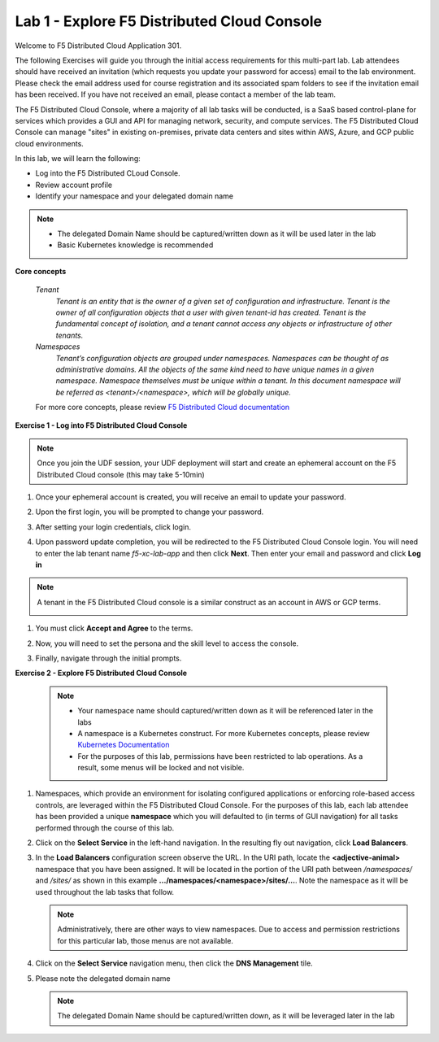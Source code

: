 Lab 1 - Explore F5 Distributed Cloud Console
--------------------------------------------

Welcome to F5 Distributed Cloud Application 301.

The following Exercises will guide you through the initial 
access requirements for this multi-part lab.  Lab attendees should have received an invitation 
(which requests you update your password for access) email to the lab environment. Please check 
the email address used for course registration and its associated spam folders to see if the
invitation email has been received.  If you have not received an email, please contact a member
of the lab team.
 
The F5 Distributed Cloud Console, where a majority of all lab tasks will be conducted, is a SaaS
based control-plane for services which provides a GUI and API for managing network, security, and
compute services. The F5 Distributed Cloud Console can manage "sites" in existing on-premises,
private data centers and sites within AWS, Azure, and GCP public cloud environments.


In this lab, we will learn the following:

•  Log into the F5 Distributed CLoud Console. 

•  Review account profile

•  Identify your namespace and your delegated domain name 


.. NOTE::
   - The delegated Domain Name should be captured/written down as it will be used later in the lab
   - Basic Kubernetes knowledge is recommended

**Core concepts**

   *Tenant*
      `Tenant is an entity that is the owner of a given set of configuration and infrastructure. Tenant is the owner of all 
      configuration objects that a user with given tenant-id has created. Tenant is the fundamental concept of isolation, and a 
      tenant cannot access any objects or infrastructure of other tenants.`

   *Namespaces*
      `Tenant’s configuration objects are grouped under namespaces. Namespaces can be thought of as administrative domains. 
      All the objects of the same kind need to have unique names in a given namespace. Namespace themselves must be unique 
      within a tenant. In this document namespace will be referred as <tenant>/<namespace>, which will be globally unique.`

   For more core concepts, please review `F5 Distributed Cloud documentation <https://docs.cloud.f5.com/docs/ves-concepts>`_

**Exercise 1 - Log into F5 Distributed Cloud Console**

.. NOTE::
   Once you join the UDF session, your UDF deployment will start and create an ephemeral account on the F5 Distributed Cloud console (this may take 5-10min)


#. Once your ephemeral account is created, you will receive an email to update your password. 

   .. image:: ../images/xclogonoemailupdatepass.png
      :width: 250pt

#. Upon the first login, you will be prompted to change your password.

   .. image:: ../images/xclogonopass.png
      :width: 250pt

#. After setting your login credentials, click login.

   .. image:: ../images/xclogon.png

#. Upon password update completion, you will be redirected to the F5 Distributed Cloud Console login. You will need to enter the lab tenant name *f5-xc-lab-app* and then click **Next**. Then enter your email and password and click **Log in**

.. NOTE::
   A tenant in the F5 Distributed Cloud console is a similar construct as an account in AWS or GCP terms.

   .. image:: ../images/xclogontenantname.png
      :width: 250pt

   .. image:: ../images/xclogonlogin.png
      :width: 250pt

#. You must click **Accept and Agree** to the terms.

   .. image:: ../images/xclogonacceptterms.png
      :width: 250pt

#. Now, you will need to set the persona and the skill level to access the console.

   .. image:: ../images/xclogonsetlevel.png
      :width: 400pt

   .. image:: ../images/xclogonsetpersona.png
      :width: 400pt

#. Finally, navigate through the initial prompts. 

   .. image:: ../images/xcconsolepromt.png
      :width: 400pt



**Exercise 2 - Explore F5 Distributed Cloud Console**

   .. NOTE::
      - Your namespace name should captured/written down as it will be referenced later in the labs
      - A namespace is a Kubernetes construct. For more Kubernetes concepts, please review `Kubernetes Documentation <https://kubernetes.io/docs/concepts/>`_
      - For the purposes of this lab, permissions have been restricted to lab operations.  As a result, some menus will be locked and not visible.

#. Namespaces, which provide an environment for isolating configured applications or enforcing role-based 
   access controls, are leveraged within the F5 Distributed Cloud Console.  For the purposes of this lab, 
   each lab attendee has been provided a unique **namespace** which you will defaulted to (in terms of GUI navigation) 
   for all tasks performed through the course of this lab.                                                 
                                                                                              
#. Click on the **Select Service** in the left-hand navigation. In the resulting fly out navigation, click **Load Balancers**.                                                     
                                                                                              
#. In the **Load Balancers** configuration screen observe the URL. In the URI path, locate the **<adjective-animal>** 
   namespace that you have been assigned. It will be located in the portion of the URI path 
   between */namespaces/* and */sites/* as shown in this example **…/namespaces/<namespace>/sites/…**. 
   Note the namespace as it will be used throughout the lab tasks that follow.                                                     
                                                                                              
   .. NOTE::                                                                                 
      Administratively, there are other ways to view namespaces. Due to access and permission restrictions for this particular lab, those menus are not available.

   .. image:: ../images/intro-008.png
      :width: 400pt                                                                                  

   .. image:: ../images/intro-009.png
      :width: 400pt   

#. Click on the **Select Service** navigation menu, then click the **DNS Management** tile.

   .. image:: ../images/xcconsoleclickdns.png
      :width: 400pt

#. Please note the delegated domain name 

   .. image:: ../images/xcconsoleclickdomain.png
      :width: 400pt

   .. NOTE::
      The delegated Domain Name should be captured/written down, as it will be leveraged later in the lab

